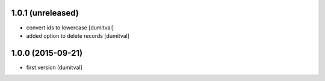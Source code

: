 1.0.1 (unreleased)
------------------
* convert ids to lowercase [dumitval]
* added option to delete records [dumitval]

1.0.0 (2015-09-21)
------------------
* first version [dumitval]

